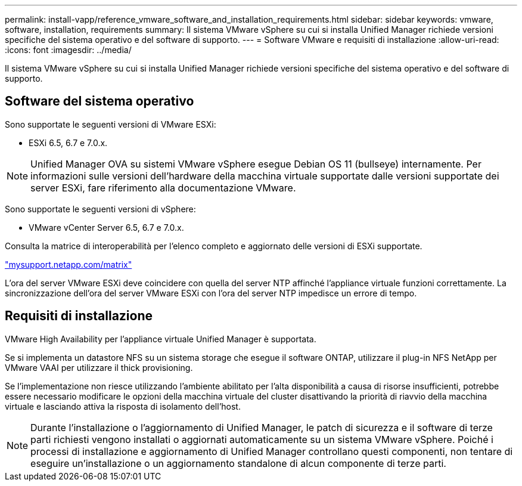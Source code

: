 ---
permalink: install-vapp/reference_vmware_software_and_installation_requirements.html 
sidebar: sidebar 
keywords: vmware, software, installation, requirements 
summary: Il sistema VMware vSphere su cui si installa Unified Manager richiede versioni specifiche del sistema operativo e del software di supporto. 
---
= Software VMware e requisiti di installazione
:allow-uri-read: 
:icons: font
:imagesdir: ../media/


[role="lead"]
Il sistema VMware vSphere su cui si installa Unified Manager richiede versioni specifiche del sistema operativo e del software di supporto.



== Software del sistema operativo

Sono supportate le seguenti versioni di VMware ESXi:

* ESXi 6.5, 6.7 e 7.0.x.


[NOTE]
====
Unified Manager OVA su sistemi VMware vSphere esegue Debian OS 11 (bullseye) internamente. Per informazioni sulle versioni dell'hardware della macchina virtuale supportate dalle versioni supportate dei server ESXi, fare riferimento alla documentazione VMware.

====
Sono supportate le seguenti versioni di vSphere:

* VMware vCenter Server 6.5, 6.7 e 7.0.x.


Consulta la matrice di interoperabilità per l'elenco completo e aggiornato delle versioni di ESXi supportate.

http://mysupport.netapp.com/matrix["mysupport.netapp.com/matrix"]

L'ora del server VMware ESXi deve coincidere con quella del server NTP affinché l'appliance virtuale funzioni correttamente. La sincronizzazione dell'ora del server VMware ESXi con l'ora del server NTP impedisce un errore di tempo.



== Requisiti di installazione

VMware High Availability per l'appliance virtuale Unified Manager è supportata.

Se si implementa un datastore NFS su un sistema storage che esegue il software ONTAP, utilizzare il plug-in NFS NetApp per VMware VAAI per utilizzare il thick provisioning.

Se l'implementazione non riesce utilizzando l'ambiente abilitato per l'alta disponibilità a causa di risorse insufficienti, potrebbe essere necessario modificare le opzioni della macchina virtuale del cluster disattivando la priorità di riavvio della macchina virtuale e lasciando attiva la risposta di isolamento dell'host.


NOTE: Durante l'installazione o l'aggiornamento di Unified Manager, le patch di sicurezza e il software di terze parti richiesti vengono installati o aggiornati automaticamente su un sistema VMware vSphere. Poiché i processi di installazione e aggiornamento di Unified Manager controllano questi componenti, non tentare di eseguire un'installazione o un aggiornamento standalone di alcun componente di terze parti.
